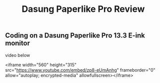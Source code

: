 #+TITLE: Dasung Paperlike Pro Review
#+LAYOUT: post
#+TAGS: e-ink hardware workflow
#+liquid: enabled

** Coding on a Dasung Paperlike Pro 13.3 E-ink monitor
video below


<iframe width="560" height="315" src="https://www.youtube.com/embed/zp8-eUmAnhg" frameborder="0" allow="autoplay; encrypted-media" allowfullscreen></iframe>
